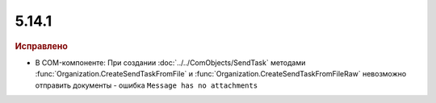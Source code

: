 5.14.1
------

.. feed-entry::
  :date: 2017-02-21

.. rubric:: Исправлено

* В COM-компоненте: При создании :doc:`../../ComObjects/SendTask` методами :func:`Organization.CreateSendTaskFromFile` и :func:`Organization.CreateSendTaskFromFileRaw` невозможно отправить документы - ошибка ``Message has no attachments``
